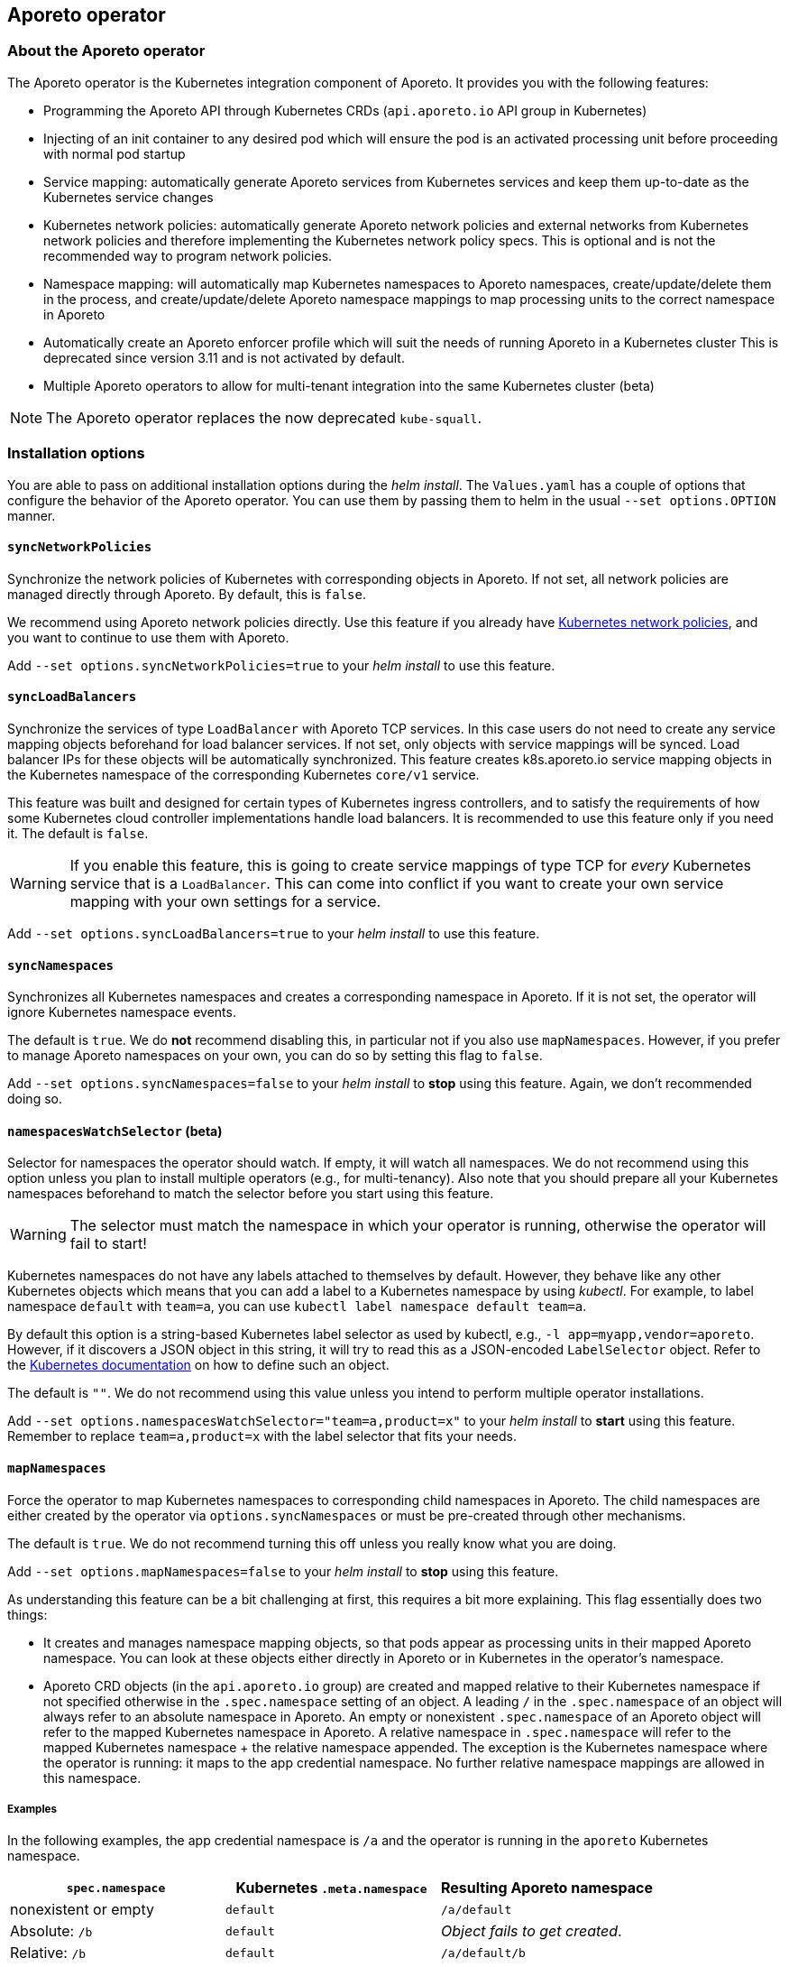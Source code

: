 == Aporeto operator

//'''
//
//title: Aporeto operator
//type: single
//url: "/3.14/reference/components/operator/"
//weight: 10
//menu:
//  3.14:
//    parent: "components"
//    identifier: "operator"
//canonical: https://docs.aporeto.com/3.14/reference/components/operator/
//
//'''

=== About the Aporeto operator

The Aporeto operator is the Kubernetes integration component of Aporeto. It provides you with the following features:

* Programming the Aporeto API through Kubernetes CRDs (`api.aporeto.io` API group in Kubernetes)
* Injecting of an init container to any desired pod which will ensure the pod is an activated processing unit before proceeding with normal pod startup
* Service mapping: automatically generate Aporeto services from Kubernetes services and keep them up-to-date as the Kubernetes service changes
* Kubernetes network policies: automatically generate Aporeto network policies and external networks from Kubernetes network policies and therefore implementing the Kubernetes network policy specs.
This is optional and is not the recommended way to program network policies.
* Namespace mapping: will automatically map Kubernetes namespaces to Aporeto namespaces, create/update/delete them in the process, and create/update/delete Aporeto namespace mappings to map processing units to the correct namespace in Aporeto
* Automatically create an Aporeto enforcer profile which will suit the needs of running Aporeto in a Kubernetes cluster
This is deprecated since version 3.11 and is not activated by default.
* Multiple Aporeto operators to allow for multi-tenant integration into the same Kubernetes cluster (beta)

[NOTE]
====
The Aporeto operator replaces the now deprecated `kube-squall`.
====

=== Installation options

You are able to pass on additional installation options during the _helm install_.
The `Values.yaml` has a couple of options that configure the behavior of the Aporeto operator.
You can use them by passing them to helm in the usual `--set options.OPTION` manner.

[#_syncnetworkpolicies]
==== `syncNetworkPolicies`

Synchronize the network policies of Kubernetes with corresponding objects in Aporeto.
If not set, all network policies are managed directly through Aporeto.
By default, this is `false`.

We recommend using Aporeto network policies directly.
Use this feature if you already have https://kubernetes.io/docs/reference/generated/kubernetes-api/v1.18/#networkpolicy-v1-networking-k8s-io[Kubernetes network policies], and you want to continue to use them with Aporeto.

Add `--set options.syncNetworkPolicies=true` to your _helm install_ to use this feature.

[#_syncloadbalancers]
==== `syncLoadBalancers`

Synchronize the services of type `LoadBalancer` with Aporeto TCP services.
In this case users do not need to create any service mapping objects beforehand for load balancer services.
If not set, only objects with service mappings will be synced.
Load balancer IPs for these objects will be automatically synchronized.
This feature creates k8s.aporeto.io service mapping objects in the Kubernetes namespace of the corresponding Kubernetes `core/v1` service.

This feature was built and designed for certain types of Kubernetes ingress controllers, and to satisfy the requirements of how some Kubernetes cloud controller implementations handle load balancers.
It is recommended to use this feature only if you need it.
The default is `false`.

[WARNING]
====
If you enable this feature, this is going to create service mappings of type TCP for _every_ Kubernetes service that is a `LoadBalancer`.
This can come into conflict if you want to create your own service mapping with your own settings for a service.
====

Add `--set options.syncLoadBalancers=true` to your _helm install_ to use this feature.

[#_syncnamespaces]
==== `syncNamespaces`

Synchronizes all Kubernetes namespaces and creates a corresponding namespace in Aporeto.
If it is not set, the operator will ignore Kubernetes namespace events.

The default is `true`.
We do *not* recommend disabling this, in particular not if you also use `mapNamespaces`.
However, if you prefer to manage Aporeto namespaces on your own, you can do so by setting this flag to `false`.

Add `--set options.syncNamespaces=false` to your _helm install_ to *stop* using this feature.
Again, we don't recommended doing so.

==== `namespacesWatchSelector` (beta)

Selector for namespaces the operator should watch.
If empty, it will watch all namespaces.
We do not recommend using this option unless you plan to install multiple operators (e.g., for multi-tenancy).
Also note that you should prepare all your Kubernetes namespaces beforehand to match the selector before you start using this feature.

[WARNING]
====
The selector must match the namespace in which your operator is running, otherwise the operator will fail to start!
====

Kubernetes namespaces do not have any labels attached to themselves by default.
However, they behave like any other Kubernetes objects which means that you can add a label to a Kubernetes namespace by using _kubectl_.
For example, to label namespace `default` with `team=a`, you can use `kubectl label namespace default team=a`.

By default this option is a string-based Kubernetes label selector as used by kubectl, e.g., `-l app=myapp,vendor=aporeto`.
However, if it discovers a JSON object in this string, it will try to read this as a JSON-encoded `LabelSelector` object.
Refer to the https://kubernetes.io/docs/reference/generated/kubernetes-api/v1.18/#labelselector-v1-meta[Kubernetes documentation] on how to define such an object.

The default is `""`.
We do not recommend using this value unless you intend to perform multiple operator installations.

Add `--set options.namespacesWatchSelector="team=a,product=x"` to your _helm install_ to *start* using this feature.
Remember to replace `team=a,product=x` with the label selector that fits your needs.

[#_mapnamespaces]
==== `mapNamespaces`

Force the operator to map Kubernetes namespaces to corresponding child namespaces in Aporeto.
The child namespaces are either created by the operator via `options.syncNamespaces` or must be pre-created through other mechanisms.

The default is `true`.
We do not recommend turning this off unless you really know what you are doing.

Add `--set options.mapNamespaces=false` to your _helm install_ to *stop* using this feature.

As understanding this feature can be a bit challenging at first, this requires a bit more explaining.
This flag essentially does two things:

* It creates and manages namespace mapping objects, so that pods appear as processing units in their mapped Aporeto namespace.
You can look at these objects either directly in Aporeto or in Kubernetes in the operator's namespace.
* Aporeto CRD objects (in the `api.aporeto.io` group) are created and mapped relative to their Kubernetes namespace if not specified otherwise in the `.spec.namespace` setting of an object.
A leading `/` in the `.spec.namespace` of an object will always refer to an absolute namespace in Aporeto.
An empty or nonexistent `.spec.namespace` of an Aporeto object will refer to the mapped Kubernetes namespace in Aporeto.
A relative namespace in `.spec.namespace` will refer to the mapped Kubernetes namespace + the relative namespace appended.
The exception is the Kubernetes namespace where the operator is running: it maps to the app credential namespace.
No further relative namespace mappings are allowed in this namespace.

===== Examples

In the following examples, the app credential namespace is `/a` and the operator is running in the `aporeto` Kubernetes namespace.

|===
|`spec.namespace` | Kubernetes `.meta.namespace` | Resulting Aporeto namespace

|nonexistent or empty
|`default`
|`/a/default`

|Absolute: `/b`
|`default`
|_Object fails to get created_.

|Relative: `/b`
|`default`
|`/a/default/b`

|Relative: `b/c`
|`default`
|`/a/default/b/c`

|nonexistent or empty
|`aporeto`
|`/a`

|`b`
|`aporeto`
|_object fails to get created_.

|Absolute: `/b`
|`aporeto`
|`/b`
|===

[WARNING]
====
* You can create absolute namespace objects only in the operator namespace!
* If you do _not_ map namespaces, Aporeto CRD objects are always created relative to the namespace of the used appcred in the secret specified in `credentialsSecretName`. Be extra careful because you might end up having conflicting objects in Aporeto.
====

==== `initializeEnforcerProfiles` (deprecated)

Force the operator to initialize the default enforcer profiles and corresponding enforcer profile mapping in the base namespace of your app credential.

The default is `false`.

Add `--set options.initializeEnforcerProfiles=true` to your _helm install_ to *start* using this feature.

[WARNING]
====
*Deprecation notice:* This used to be `true` by default, however, we decided to create the default enforcer profiles during the installation procedure now.
This flag is going to go away in a future release.
====

Enforcer profiles that have been created through this flag are not going to be deleted - even if you set this option to `false`.
If you want to delete the enforcer profiles that have been created through this flag, you are going to have to use `apoctl` as the objects are protected.
Run commands similar to the following to remove the enforcer profile and its mapping.
It is assumed that `$CLUSTER` resolves to your Aporeto target namespace where the objects are located:

[,console]
----
apoctl api delete enforcerprofile operator-enforcer-profile --force -n $CLUSTER
apoctl api delete enforcerprofilemappingpolicy operator-enforcer-profile-mapping --force -n $CLUSTER
----

[#_clusterwidesecretsaccess]
==== `clusterwideSecretsAccess`

[WARNING]
====
This flag is _not_ recommended to be used for a production installation!
Use <<_secretsaccess,`secretsAccess`>> instead.
====

When using templating through annotations, the operator needs access to secrets.
If you are unsure or do not know yet which secrets you need to provide access to, you can give the operator cluster-wide access to secrets.

The default is `false`.

Add `--set options.clusterwideSecretsAccess=true` to your _helm install_ to *start* using this feature.

[#_clusterwideconfigmapsaccess]
==== `clusterwideConfigMapsAccess`

[WARNING]
====
This flag is _not_ recommended to be used for a production installation!
Use <<_configmapsaccess,`configmapsAccess`>> instead.
====

When using templating through annotations, the operator needs access to `ConfigMap` resources.
If you are unsure or do not know yet which secrets you need to provide access to, you can give the operator cluster-wide access to `ConfigMap` resources.

The default is `false`.

Add `--set options.clusterwideConfigMapsAccess=true` to your _helm install_ to *start* using this feature.

[#_secretsaccess]
==== `secretsAccess`

If you are using templating through annotations, the operator needs access to secrets.
Here you can add a list of all namespaces and secrets that the operator needs access to.

Example:

[,yaml]
----
secretsAccess:
  - namespace: default
    secrets:
      - secret1
      - secret2
----

By default no additional access to any secret is granted.

[#_configmapsaccess]
==== `configmapsAccess`

If you are using templating through annotations, the operator needs access to `ConfigMap` resources.
Here you can add a list of all namespaces and `ConfigMap` resources that the operator needs access to.

Example:

[,yaml]
----
configmapsAccess:
  - namespace: default
    configMaps:
      - settings1
      - settings2
----

By default no additional access to any `ConfigMap` resource is granted.

=== Runtime configuration

You can use the following configurations to change the behavior of the operator at runtime.

==== `aporeto.io/disable-sync`

When you create a Kubernetes namespace with the `aporeto.io/disable-sync` annotation set to `true`, the namespace is going to be ignored by the operator and no Aporeto namespace and namespace mapping policy are going to be created/managed for this namespace.
This assumes that you are using the <<_syncnamespaces,sync namespaces>> and <<_mapnamespaces,map namespaces>> features.
Otherwise, the operator ignores this annotation.

==== `aporeto.io/disable-aporeto-ctrls`

If you annotate your base namespace with this annotation set to true, the operator is going to disable the internal controllers which are generating Aporeto custom resources.
The operator essentially has the following behavior with this annotation:

* Kubernetes namespaces are not being watched anymore, and therefore no Aporeto namespaces and namespace mapping policy custom resource objects are being created/managed for them
* Kubernetes network policies are not being watched anymore, and therefore no Aporeto network access policies and external network custom resource objects are being created/managed for them
* Kubernetes services are not being watched anymore, and therefore no service mapping custom resource objects are being created/managed for them

This is especially a helpful feature when you want to completely uninstall Aporeto from your cluster.
Disabling these controllers will allow you to delete all Aporeto custom resources objects without them being recreated again immediately by those controllers.
It is important to delete all custom resources before uninstalling the operator because all custom resources have `finalizers` on them which would prevent them from getting deleted in the event of the operator not being up and running.

Run the following command to activate this feature assuming that your base namespace is `aporeto`:

[,console]
----
kubectl annotate namespace aporeto aporeto.io/disable-aporeto-ctrls="true"
----

You can resume the controllers by simply removing the annotation again.

[#_aporeto-io-inject]
==== `aporeto.io/inject`

If you add an annotation with the key `aporeto.io/inject` on a pod (the value of the annotation is not accounted for), an init container is going to be injected into the pod.
The init container is going to wait for the processing unit to be fully activated before it exits.
This ensures that a pod is fully protected by Aporeto before the real container workloads start.

[TIP]
====
We recommend using pod injector selector custom resources instead of this annotation.
====

==== `aporeto.io/inject-image`

Using the `aporeto.io/inject-image` annotation it is possible to override the injected image.
This is usually only interesting in cases where pulling images from Docker Hub is prohibited.

[TIP]
====
We recommend using pod injector selector custom resources instead of this annotation.
====

==== `aporeto.io/inject-image-pull-policy`

Using the `aporeto.io/inject-image-pull-policy` annotation it is possible to set a specific image pull policy for the init container for the pod.

[TIP]
====
We recommend using pod injector selector custom resources instead of this annotation.
====

==== `aporeto.io/inject-warn-only`

Using the `aporeto.io/inject-warn-only` annotation key (the value of the annotation is not accounted for) will add an environment variable to the injected init container which will be used by the docker image to only print a warning on failure, and continue anyway (= exit gracefully with 0).
The timeout can be set by using the `aporeto.io/inject-warn-only-timeout-sec` annotation, or if not set, it is going to be three seconds.

[TIP]
====
We recommend using pod injector selector custom resources instead of this annotation.
====

==== `aporeto.io/inject-warn-only-timeout-sec`

If you are using `aporeto.io/injec-warn-only` for your init container, you can use `aporeto.io/inject-warn-only-timeout-sec` to set a timeout value in seconds.
This is expected to be a number in seconds.

[TIP]
====
We recommend using pod injector selector custom resources instead of this annotation.
====

==== `aporeto.io/lbservice-disable`

If you are using the <<_syncloadbalancers,sync load balancers>> feature, you can use the `aporeto.io/lbservice-disable` annotation on a Kubernetes service to disable the creation of the service mapping for this service.

==== `aporeto.io/networkpolicy-encrypt`

If you are using the <<_syncnetworkpolicies,sync network policies>> feature, you can use the `aporeto.io/networkpolicy-encrypt` annotation on a Kubernetes networking policy to generate Aporeto network access policies which are going to have encryption enabled.

==== `aporeto.io/networkpolicy-observe`

If you are using the <<_syncnetworkpolicies,sync network policies>> feature, you can use the `aporeto.io/networkpolicy-observe` annotation on a Kubernetes networking policy to generate Aporeto network access policies which are going to have the observation mode enabled.

=== Troubleshooting

==== Aporeto operator helm install fails

If the `helm install` for the `aporeto-operator` command fails with this simple line

[,console]
----
Error: Job failed: BackoffLimitExceeded
----

Then this means that one of the pre-install checks failed.

Assuming that your targeted Kubernetes namespace is `aporeto`, try investigating the failing jobs:

----
$ kubectl -n aporeto get pods

NAME                                                           READY   STATUS      RESTARTS   AGE
aporeto-operator-helm-pre-install-appcred-secret-check-lpszg   0/1     Completed   0          2m
aporeto-operator-helm-pre-install-crds-check-6wnnc             0/1     Error       0          2m
----

In this example we can see that the CRD check did not pass which most likely means that the _aporeto-crds_ helm chart has not been installed or updated before installing or upgrading the aporeto-operator.

Retrieve the logs from the pod to confirm the suspicion:

----
$ kubectl -n aporeto logs aporeto-operator-helm-pre-install-crds-check-6wnnc

Error from server (NotFound): customresourcedefinitions.apiextensions.k8s.io "externalnetworks.api.aporeto.io" not found
----

Alternatively, if the app credential check failed, it most likely will mean that the app credential secret has not been created in the target namespace.

=== FAQ

==== Question

The `aporeto-operator-helm-pre-install-crds-check-job` is failing, preventing the installation from succeeding.
What is going wrong?

==== Answer

The `aporeto-operator-helm-pre-install-crds-check-job` checks for the existence of the Aporeto CRDs in the Kubernetes cluster.
If this job is failing, ensure that you have the `aporeto-crds` Helm chart installed already and that it is up-to-date.
If this is already the case, please contact Aporeto support.

==== Question

The `aporeto-operator-pre-install-appcred-secret-check-job` is failing, preventing the installation from succeeding.
What is going wrong?

==== Answer

The `aporeto-operator-pre-install-appcred-secret-check-job` checks for the existence of the Aporeto app credential secret in the target Kubernetes namespace of the installation.
If it cannot find it, the installation will fail.
Ensure that you followed all the correct steps on how to create the app credential for the operator and that the secret really exists in the namespace where you want to install the operator to.

==== Question

I used `kube-squall` before, however, it seems to have disappeared.
What do I need to do? Do I need to have `kube-squall` installed as well?

==== Answer

The Aporeto operator replaces `kube-squall`.
You _must not_ have `kube-squall` running in the same Kubernetes cluster as the `aporeto-operator`.
If you still have it running, please delete that deployment.

==== Question

How should I call my Helm releases?

==== Answer

As a lot of components are generated from the helm-release name, we recommend calling the release `aporeto-operator`.

==== Question

On OpenShift, I have installed the enforcer Helm chart, however, I don't see any enforcers running!

==== Answer

Currently the Aporeto enforcer requires privileged access.
You are going to have to give the `enforcerd` service account access for that.
You can manage the security context constraints in OpenShift with a command like the following, which will give the `aporeto-account` service account privileged access in the `aporeto` namespace

[,console]
----
oc adm policy add-scc-to-user privileged -z enforcerd -n aporeto
----

Find out more about managing security context constraints in the https://docs.openshift.com/container-platform/3.11/admin_guide/manage_scc.html[Red Hat OpenShift documentation].

